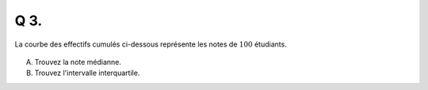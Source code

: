 Q 3.
====

La courbe des effectifs cumulés ci-dessous représente les notes de :math:`100` étudiants.

.. figure:: images/courbe_de_notes.png
   :scale: 70 %

   ..

A)
   
   Trouvez la note médianne.

B)

   Trouvez l'intervalle interquartile.

